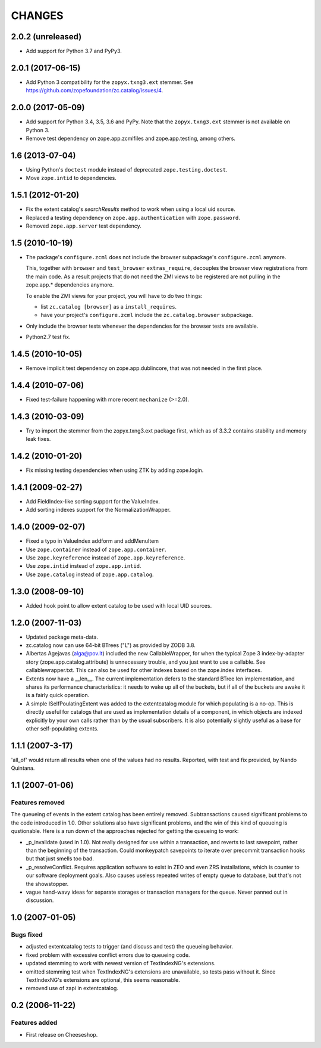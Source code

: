 =========
 CHANGES
=========

2.0.2 (unreleased)
==================

- Add support for Python 3.7 and PyPy3.


2.0.1 (2017-06-15)
==================

- Add Python 3 compatibility for the ``zopyx.txng3.ext`` stemmer.
  See https://github.com/zopefoundation/zc.catalog/issues/4.


2.0.0 (2017-05-09)
==================

- Add support for Python 3.4, 3.5, 3.6 and PyPy. Note that the
  ``zopyx.txng3.ext`` stemmer is not available on Python 3.

- Remove test dependency on zope.app.zcmlfiles and zope.app.testing,
  among others.


1.6 (2013-07-04)
================

- Using Python's ``doctest`` module instead of deprecated
  ``zope.testing.doctest``.

- Move ``zope.intid`` to dependencies.


1.5.1 (2012-01-20)
==================

- Fix the extent catalog's `searchResults` method to work when using a
  local uid source.

- Replaced a testing dependency on ``zope.app.authentication`` with
  ``zope.password``.

- Removed ``zope.app.server`` test dependency.


1.5 (2010-10-19)
================

- The package's ``configure.zcml`` does not include the browser subpackage's
  ``configure.zcml`` anymore.

  This, together with ``browser`` and ``test_browser`` ``extras_require``,
  decouples the browser view registrations from the main code. As a result
  projects that do not need the ZMI views to be registered are not pulling in
  the zope.app.* dependencies anymore.

  To enable the ZMI views for your project, you will have to do two things:

  * list ``zc.catalog [browser]`` as a ``install_requires``.

  * have your project's ``configure.zcml`` include the ``zc.catalog.browser``
    subpackage.

- Only include the browser tests whenever the dependencies for the browser
  tests are available.

- Python2.7 test fix.


1.4.5 (2010-10-05)
==================

- Remove implicit test dependency on zope.app.dublincore, that was not needed
  in the first place.


1.4.4 (2010-07-06)
==================

* Fixed test-failure happening with more recent ``mechanize`` (>=2.0).


1.4.3 (2010-03-09)
==================

* Try to import the stemmer from the zopyx.txng3.ext package first, which
  as of 3.3.2 contains stability and memory leak fixes.


1.4.2 (2010-01-20)
==================

* Fix missing testing dependencies when using ZTK by adding zope.login.

1.4.1 (2009-02-27)
==================

* Add FieldIndex-like sorting support for the ValueIndex.

* Add sorting indexes support for the NormalizationWrapper.


1.4.0 (2009-02-07)
==================

* Fixed a typo in ValueIndex addform and addMenuItem

* Use ``zope.container`` instead of ``zope.app.container``.

* Use ``zope.keyreference`` instead of ``zope.app.keyreference``.

* Use ``zope.intid`` instead of ``zope.app.intid``.

* Use ``zope.catalog`` instead of ``zope.app.catalog``.


1.3.0 (2008-09-10)
==================

* Added hook point to allow extent catalog to be used with local UID sources.


1.2.0 (2007-11-03)
==================

* Updated package meta-data.

* zc.catalog now can use 64-bit BTrees ("L") as provided by ZODB 3.8.

* Albertas Agejavas (alga@pov.lt) included the new CallableWrapper, for
  when the typical Zope 3 index-by-adapter story
  (zope.app.catalog.attribute) is unnecessary trouble, and you just want
  to use a callable.  See callablewrapper.txt.  This can also be used for
  other indexes based on the zope.index interfaces.

* Extents now have a __len__.  The current implementation defers to the
  standard BTree len implementation, and shares its performance
  characteristics: it needs to wake up all of the buckets, but if all of the
  buckets are awake it is a fairly quick operation.

* A simple ISelfPoulatingExtent was added to the extentcatalog module for
  which populating is a no-op.  This is directly useful for catalogs that
  are used as implementation details of a component, in which objects are
  indexed explicitly by your own calls rather than by the usual subscribers.
  It is also potentially slightly useful as a base for other self-populating
  extents.


1.1.1 (2007-3-17)
=================

'all_of' would return all results when one of the values had no results.
Reported, with test and fix provided, by Nando Quintana.


1.1 (2007-01-06)
================

Features removed
----------------

The queueing of events in the extent catalog has been entirely removed.
Subtransactions caused significant problems to the code introduced in 1.0.
Other solutions also have significant problems, and the win of this kind
of queueing is qustionable.  Here is a run down of the approaches rejected
for getting the queueing to work:

* _p_invalidate (used in 1.0).  Not really designed for use within a
  transaction, and reverts to last savepoint, rather than the beginning of
  the transaction.  Could monkeypatch savepoints to iterate over
  precommit transaction hooks but that just smells too bad.

* _p_resolveConflict.  Requires application software to exist in ZEO and
  even ZRS installations, which is counter to our software deployment goals.
  Also causes useless repeated writes of empty queue to database, but that's
  not the showstopper.

* vague hand-wavy ideas for separate storages or transaction managers for the
  queue.  Never panned out in discussion.


1.0 (2007-01-05)
================

Bugs fixed
----------

* adjusted extentcatalog tests to trigger (and discuss and test) the queueing
  behavior.

* fixed problem with excessive conflict errors due to queueing code.

* updated stemming to work with newest version of TextIndexNG's extensions.

* omitted stemming test when TextIndexNG's extensions are unavailable, so
  tests pass without it.  Since TextIndexNG's extensions are optional, this
  seems reasonable.

* removed use of zapi in extentcatalog.


0.2 (2006-11-22)
================

Features added
--------------

* First release on Cheeseshop.
